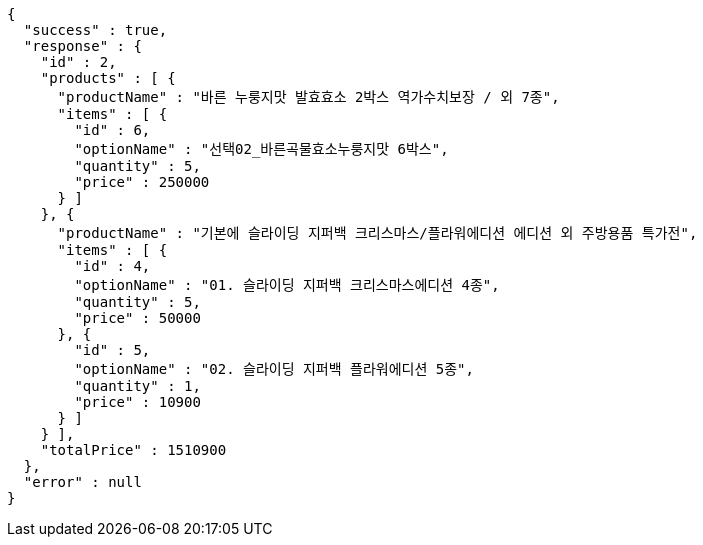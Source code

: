 [source,options="nowrap"]
----
{
  "success" : true,
  "response" : {
    "id" : 2,
    "products" : [ {
      "productName" : "바른 누룽지맛 발효효소 2박스 역가수치보장 / 외 7종",
      "items" : [ {
        "id" : 6,
        "optionName" : "선택02_바른곡물효소누룽지맛 6박스",
        "quantity" : 5,
        "price" : 250000
      } ]
    }, {
      "productName" : "기본에 슬라이딩 지퍼백 크리스마스/플라워에디션 에디션 외 주방용품 특가전",
      "items" : [ {
        "id" : 4,
        "optionName" : "01. 슬라이딩 지퍼백 크리스마스에디션 4종",
        "quantity" : 5,
        "price" : 50000
      }, {
        "id" : 5,
        "optionName" : "02. 슬라이딩 지퍼백 플라워에디션 5종",
        "quantity" : 1,
        "price" : 10900
      } ]
    } ],
    "totalPrice" : 1510900
  },
  "error" : null
}
----